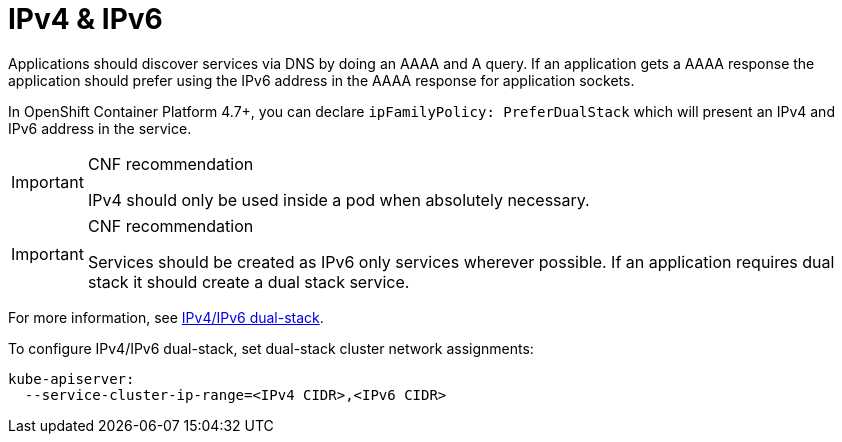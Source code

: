 [id="cnf-best-practices-ipv4-&-ipv6"]
= IPv4 & IPv6

Applications should discover services via DNS by doing an AAAA and A query. If an application gets a AAAA response the application should prefer using the IPv6 address in the AAAA response for application sockets.

In OpenShift Container Platform 4.7+, you can declare `ipFamilyPolicy: PreferDualStack` which will present an IPv4 and IPv6 address in the service.

.CNF recommendation
[IMPORTANT]
====
IPv4 should only be used inside a pod when absolutely necessary.
====

.CNF recommendation
[IMPORTANT]
====
Services should be created as IPv6 only services wherever possible. If an application requires dual stack it should create a dual stack service.
====

For more information, see link:https://kubernetes.io/docs/concepts/services-networking/dual-stack[IPv4/IPv6 dual-stack].

To configure IPv4/IPv6 dual-stack, set dual-stack cluster network assignments:

[source,yaml]
----
kube-apiserver:
  --service-cluster-ip-range=<IPv4 CIDR>,<IPv6 CIDR>
----


